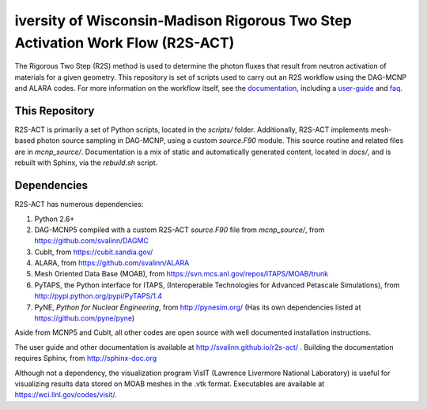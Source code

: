 iversity of Wisconsin-Madison Rigorous Two Step Activation Work Flow (R2S-ACT)
________________________________________________________________________________
The Rigorous Two Step (R2S) method is used to determine the photon fluxes that result from neutron activation of materials for a given geometry.
This repository is set of scripts used to carry out an R2S workflow using the DAG-MCNP and ALARA codes. For more information on the workflow itself, see the documentation_, including a user-guide_ and faq_.

.. _documentation: http://svalinn.github.io/r2s-act/index.html
.. _user-guide: http://svalinn.github.io/r2s-act/r2s-userguide.html
.. _faq: http://svalinn.github.io/r2s-act/faq.html


This Repository
=================
R2S-ACT is primarily a set of Python scripts, located in the `scripts/` folder.
Additionally, R2S-ACT implements mesh-based photon source sampling in DAG-MCNP, using a custom `source.F90` module.  This source routine and related files are in `mcnp_source/`.
Documentation is a mix of static and automatically generated content, located in `docs/`, and is rebuilt with Sphinx, via the `rebuild.sh` script.

Dependencies
===============================================================================
R2S-ACT has numerous dependencies:

1. Python 2.6+
2. DAG-MCNP5 compiled with a custom R2S-ACT `source.F90` file from `mcnp_source/`, from https://github.com/svalinn/DAGMC
3. CubIt, from https://cubit.sandia.gov/
4. ALARA, from https://github.com/svalinn/ALARA
5. Mesh Oriented Data Base (MOAB), from https://svn.mcs.anl.gov/repos/ITAPS/MOAB/trunk
6. PyTAPS, the Python interface for ITAPS, (Interoperable Technologies for Advanced Petascale Simulations), from http://pypi.python.org/pypi/PyTAPS/1.4
7. PyNE, *Python for Nuclear Engineering*, from http://pynesim.org/
   (Has its own dependencies listed at https://github.com/pyne/pyne)

Aside from MCNP5 and CubIt, all other codes are open source with well documented installation instructions.

The user guide and other documentation is available at http://svalinn.github.io/r2s-act/ .
Building the documentation requires Sphinx, from http://sphinx-doc.org

Although not a dependency, the visualization program VisIT (Lawrence Livermore National Laboratory) is useful for visualizing results data stored on MOAB meshes in the .vtk format.
Executables are available at https://wci.llnl.gov/codes/visit/.
